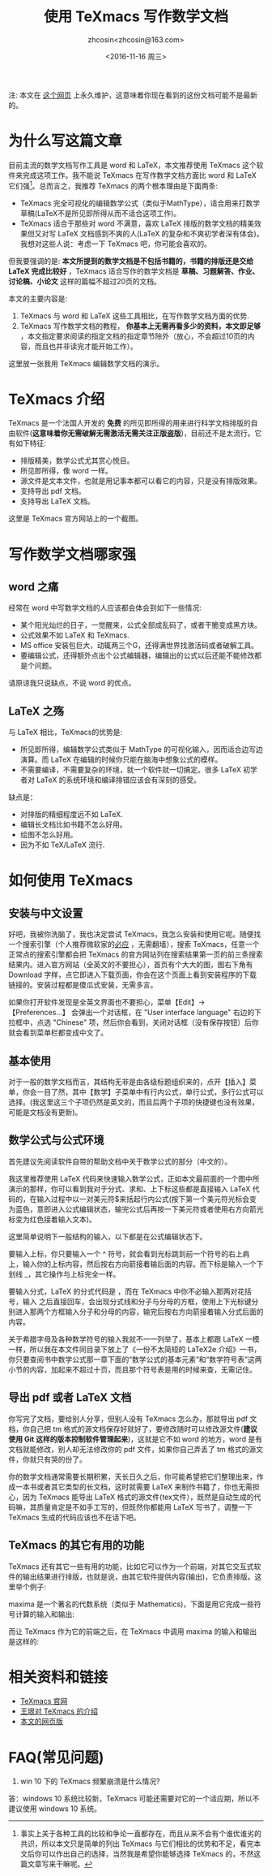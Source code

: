 #+HTML_HEAD: <link rel="stylesheet" type="text/css" href="./resource/style.css" />
#+TITLE: 使用 TeXmacs 写作数学文档
#+AUTHOR: zhcosin<zhcosin@163.com>
#+DATE: <2016-11-16 周三>
#+LANGUAGE: zh_CN
#+OPTIONS: author:t

注: 本文在 [[https://github.com/zhcosin/introduction-to-texmacs][这个网页]] 上永久维护，这意味着你现在看到的这份文档可能不是最新的。

* 为什么写这篇文章

目前主流的数学文档写作工具是 word 和 LaTeX，本文推荐使用 TeXmacs 这个软件来完成这项工作。我不能说 TeXmacs 在写作数学文档方面比 word 和 LaTeX 它们强[fn::事实上关于各种工具的比较和争论一直都存在，而且从来不会有个谁优谁劣的共识，所以本文只是简单的列出 TeXmacs 与它们相比的优势和不足，看完本文后你可以作出自己的选择，当然我是希望你能够选择 TeXmacs 的，不然这篇文章写来干嘛呢。]。总而言之，我推荐 TeXmacs 的两个根本理由是下面两条:
- TeXmacs 完全可视化的编辑数学公式（类似于MathType），适合用来打数学草稿(LaTeX不是所见即所得从而不适合这项工作)。
- TeXmacs 适合于那些对 word 不满意，喜欢 LaTeX 排版的数学文档的精美效果但又对写 LaTeX 文档感到不爽的人(LaTeX 的复杂和不爽初学者深有体会)。我想对这些人说：考虑一下 TeXmacs 吧，你可能会喜欢的。

但我要强调的是: *本文所提到的数学文档是不包括书籍的，书籍的排版还是交给 LaTeX 完成比较好* ，TeXmacs 适合写作的数学文档是 *草稿、习题解答、作业、讨论稿、小论文* 这样的篇幅不超过20页的文档。

本文的主要内容是:
1. TeXmacs 与 word 和 LaTeX 这些工具相比，在写作数学文档方面的优势.
2. TeXmacs 写作数学文档的教程， *你基本上无需再看多少的资料，本文即足够* ，本文指定要求阅读的指定文档的指定章节除外（放心，不会超过10页的内容，而且也并非读完才能开始工作）。

这里放一张我用 TeXmacs 编辑数学文档的演示。

[[./resource/pic/input-math.gif]]

* TeXmacs 介绍

TeXmacs 是一个法国人开发的 *免费* 的所见即所得的用来进行科学文档排版的自由软件(*这意味着你无需破解无需激活无需关注正版盗版*)，目前还不是太流行。它有如下特征:
- 排版精美，数学公式尤其赏心悦目。
- 所见即所得，像 word 一样。
- 源文件是文本文件，也就是用记事本都可以看它的内容，只是没有排版效果。
- 支持导出 pdf 文档。
- 支持导出 LaTeX 文档。

这里是 TeXmacs 官方网站上的一个截图。

[[./resource/pic/offcial-capiture.png]]

* 写作数学文档哪家强
  
** word 之痛
   
经常在 word 中写数学文档的人应该都会体会到如下一些情况:
- 某个阳光灿烂的日子，一觉醒来，公式全部成乱码了，或者干脆变成黑方块。
- 公式效果不如 LaTeX 和 TeXmacs.
- MS office 安装包巨大，动辄两三个G，还得满世界找激活码或者破解工具。
- 要编辑公式，还得额外点出个公式编辑器，编辑出的公式以后还能不能修改都是个问题。
请原谅我只说缺点，不说 word 的优点。

** LaTeX 之殇

与 LaTeX 相比，TeXmacs的优势是:
- 所见即所得，编辑数学公式类似于 MathType 的可视化输入，因而适合边写边演算。而 LaTeX 在编辑的时候你只能在脑海中想象公式的模样。
- 不需要编译，不需要复杂的环境，就一个软件就一切搞定。很多 LaTeX 初学者对 LaTeX 的系统环境和编译排错应该会有深刻的感受。
  
缺点是：
- 对排版的精细程度远不如 LaTeX.
- 编辑长文档比如书籍不怎么好用。
- 绘图不怎么好用。
- 因为不如 TeX/LaTeX 流行.

* 如何使用 TeXmacs

** 安装与中文设置
   
好吧，我被你洗脑了，我也决定尝试 TeXmacs，我怎么安装和使用它呢。随便找一个搜索引擎（个人推荐微软家的[[http://cn.bing.com][必应]] ，无需翻墙），搜索 TeXmacs，任意一个正常点的搜索引擎都会把 TeXmacs 的官方网站列在搜索结果第一页的前三条搜索结果内。进入官方网站（全英文的不要担心），首页有个大大的图，图右下角有 Download 字样，点它即进入下载页面，你会在这个页面上看到安装程序的下载链接的。安装过程都是傻瓜式安装，无需多言。

如果你打开软件发现是全英文界面也不要担心，菜单【Edit】-> 【Preferences...】 会弹出一个对话框，在 "User interface language" 右边的下拉框中，点选 "Chinese" 项，然后你会看到，关闭对话框（没有保存按钮）后你就会看到菜单栏都变成中文了。

** 基本使用
   
对于一般的数学文档而言，其结构无非是由各级标题组织来的，点开【插入】菜单，你会一目了然，其中【数学】子菜单中有行内公式，单行公式，多行公式可以选择。(我这里这三个子项仍然是英文的，而且后两个子项的快捷键也没有效果，可能是文档没有更新)。

** 数学公式与公式环境
   
首先建议先阅读软件自带的帮助文档中关于数学公式的部分（中文的）。

我这里推荐使用 LaTeX 代码来快速输入数学公式，正如本文最前面的一个图中所演示的那样，你可以看到我对于分式、求和、上下标这些都是直接输入 LaTeX 代码的，在输入过程中以一对美元符$来括起行内公式(按下第一个美元符光标会变为蓝色，意即进入公式编辑状态，输完公式后再按一下美元符或者使用右方向箭光标变为红色接着输入文本)。

这里简单说明下一般结构的输入，以下都是在公式编辑状态下。

要输入上标，你只要输入一个 ^ 符号，就会看到光标跳到前一个符号的右上肩上，输入你的上标内容，然后按右方向箭接着输后面的内容。而下标是输入一个下划线 _，其它操作与上标完全一样。

要输入分式，LaTeX 的分式代码是 \frac{分子}{分母}，而在 TeXmacs 中你不必输入那两对花括号，输入 \frac 之后直接回车，会出现分式线和分子与分母的方框，使用上下光标键分别进入那两个方框输入分子和分母的内容，输完后按右方向箭接着输入分式后面的内容。

关于希腊字母及各种数学符号的输入我就不一一列举了，基本上都跟 LaTeX 一模一样，所以我在本文件同目录下放上了《一份不太简短的 LaTeX2e 介绍》一书，你只要查阅书中数学公式那一章下面的“数学公式的基本元素”和“数学符号表”这两小节的内容，加起来不超过十页，而且那个符号表是用的时候来查，无需记住。

** 导出 pdf 或者 LaTeX 文档
   
你写完了文档，要给别人分享，但别人没有 TeXmacs 怎么办，那就导出 pdf 文档，你自己把 tm 格式的源文档保存好就好了，要修改随时可以修改源文件(*建议使用 Git 这样的版本控制软件管理起来*)，这就是它不如 word 的地方，word 是有文档就能修改，别人却无法修改你的 pdf 文件，如果你自己弄丢了 tm 格式的源文件，你就只有哭的份了。

你的数学文档通常需要长期积累，天长日久之后，你可能希望把它们整理出来，作成一本书或者其它类型的长文档，这时就需要 LaTeX 来制作书籍了，你也无需担心，因为 TeXmacs 能导出 LaTeX 格式的源文件(tex文件），既然是自动生成的代码嘛，其质量肯定是不如手工写的，但既然你都能用 LaTeX 写书了，调整一下 TeXmacs 生成的代码应该也不在话下吧。

** TeXmacs 的其它有用的功能
   
TeXmacs 还有其它一些有用的功能，比如它可以作为一个前端，对其它交互式软件的输出结果进行排版，也就是说，由其它软件提供内容(输出)，它负责排版。这里举个例子:

maxima 是一个著名的代数系统（类似于 Mathematics)，下面是用它完成一些符号计算的输入和输出:

[[./resource/pic/maxima-output.png]]

而让 TeXmacs 作为它的前端之后，在 TeXmacs 中调用 maxima 的输入和输出是这样的:

[[./resource/pic/texmacs-maxima.jpg]]

* 相关资料和链接

- [[http://texmacs.org][TeXmacs 官网]]
- [[http://www.yinwang.org/blog-cn/2012/09/18/texmacs][王垠对 TeXmacs 的介绍]]
- [[https://github.com/zhcosin/introduction-to-texmacs][本文的网页版]]

* FAQ(常见问题)

1. win 10 下的 TeXmacs 频繁崩溃是什么情况?
答：windows 10 系统比较新，TeXmacs 可能还需要对它的一个适应期，所以不建议使用 windows 10 系统。
